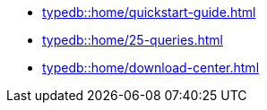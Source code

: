 * xref:typedb::home/quickstart-guide.adoc[]
* xref:typedb::home/25-queries.adoc[]
* xref:typedb::home/download-center.adoc[]